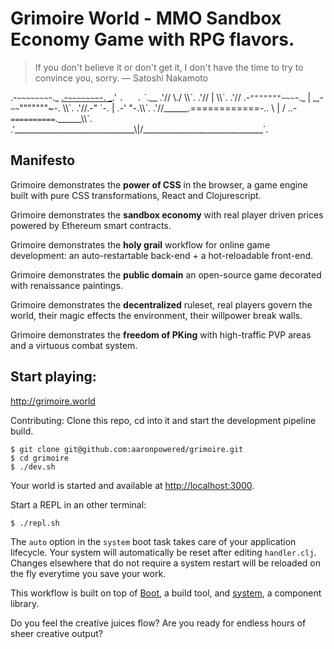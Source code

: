 * Grimoire World - MMO Sandbox Economy Game with RPG flavors.

#+BEGIN_QUOTE 
 If you don't believe it or don't get it, I don't have the time to try to convince you, sorry. — Satoshi Nakamoto
#+END_QUOTE

                .-~~~~~~~~~-._       _.-~~~~~~~~~-.
            __.'              ~.   .~              `.__
          .'//                  \./                  \\`.
        .'//                     |                     \\`.
      .'// .-~"""""""~~~~-._     |     _,-~~~~"""""""~-. \\`.
    .'//.-"                 `-.  |  .-'                 "-.\\`.
  .'//______.============-..   \ | /   ..-============.______\\`.
.'______________________________\|/______________________________`.

** Manifesto

Grimoire demonstrates the *power of CSS* in the browser, a game engine built with pure CSS transformations, React and Clojurescript.

Grimoire demonstrates the *sandbox economy* with real player driven prices powered by Ethereum smart contracts.

Grimoire demonstrates the *holy grail* workflow for online game development: an auto-restartable back-end + a hot-reloadable front-end.

Grimoire demonstrates the *public domain* an open-source game decorated with renaissance paintings.

Grimoire demonstrates the *decentralized* ruleset, real players govern the world, their magic effects the environment, their willpower break walls.

Grimoire demonstrates the *freedom of PKing* with high-traffic PVP areas and a virtuous combat system.

** Start playing:
[[http://grimoire.world]]

Contributing: 
Clone this repo, cd into it and start the development pipeline build.
#+BEGIN_SRC shell
$ git clone git@github.com:aaronpowered/grimoire.git
$ cd grimoire
$ ./dev.sh
#+END_SRC

Your world is started and available at [[http://localhost:3000]].

Start a REPL in an other terminal:
#+BEGIN_SRC shell
$ ./repl.sh
#+END_SRC

The ~auto~ option in the ~system~ boot task takes care of your application lifecycle. Your system will automatically be reset after editing ~handler.clj~. Changes elsewhere that do not require a system restart will be reloaded on the fly everytime you save your work. 

This workflow is built on top of [[http://boot-clj.com/][Boot]], a build tool, and [[https://github.com/danielsz/system/tree/master/examples/boot][system]], a component library. 

Do you feel the creative juices flow? Are you ready for endless hours of sheer creative output?

